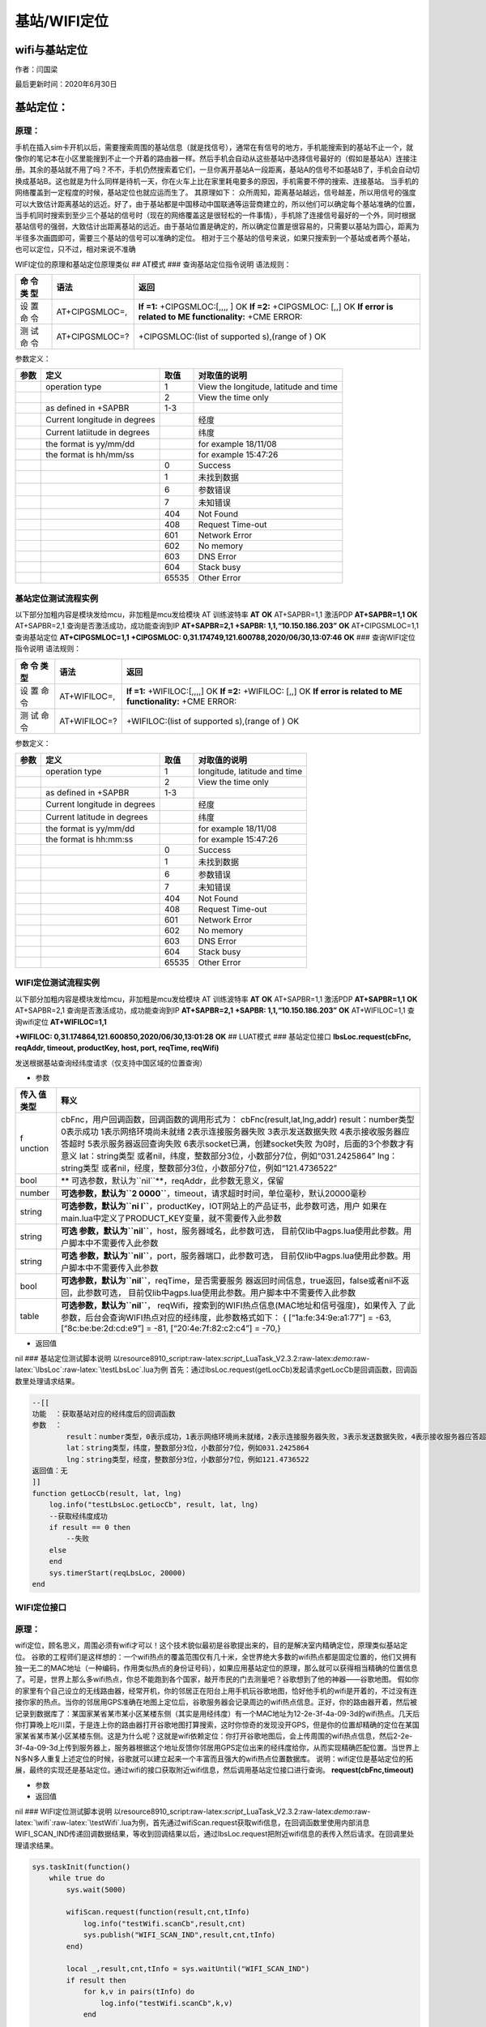 基站/WIFI定位
=============

wifi与基站定位
--------------

作者：闫国梁

最后更新时间：2020年6月30日

基站定位：
----------

原理：
~~~~~~

手机在插入sim卡开机以后，需要搜索周围的基站信息（就是找信号），通常在有信号的地方，手机能搜索到的基站不止一个，就像你的笔记本在小区里能搜到不止一个开着的路由器一样。然后手机会自动从这些基站中选择信号最好的（假如是基站A）连接注册。其余的基站就不用了吗？不不，手机仍然搜索着它们，一旦你离开基站A一段距离，基站A的信号不如基站B了，手机会自动切换成基站B。这也就是为什么同样是待机一天，你在火车上比在家里耗电要多的原因，手机需要不停的搜索、连接基站。
当手机的网络覆盖到一定程度的时候，基站定位也就应运而生了。 其原理如下：
众所周知，距离基站越远，信号越差，所以用信号的强度可以大致估计距离基站的远近。好了，由于基站都是中国移动中国联通等运营商建立的，所以他们可以确定每个基站准确的位置，当手机同时搜索到至少三个基站的信号时（现在的网络覆盖这是很轻松的一件事情），手机除了连接信号最好的一个外，同时根据基站信号的强弱，大致估计出距离基站的远近。由于基站位置是确定的，所以确定位置是很容易的，只需要以基站为圆心，距离为半径多次画圆即可，需要三个基站的信号可以准确的定位。
相对于三个基站的信号来说，如果只搜索到一个基站或者两个基站，也可以定位，只不过，相对来说不准确

WIFI定位的原理和基站定位原理类似 ## AT模式 ### 查询基站定位指令说明
语法规则：

+-----+------------------+---------------------------------------------+
| 命  | 语法             | 返回                                        |
| 令  |                  |                                             |
| 类  |                  |                                             |
| 型  |                  |                                             |
+=====+==================+=============================================+
| 设  | AT+CIPGSMLOC=,   | **If =1:** +CIPGSMLOC:[,,,, ] OK **If =2:** |
| 置  |                  | +CIPGSMLOC: [,,] OK **If error is related   |
| 命  |                  | to ME functionality:** +CME ERROR:          |
| 令  |                  |                                             |
+-----+------------------+---------------------------------------------+
| 测  | AT+CIPGSMLOC=?   | +CIPGSMLOC:(list of supported s),(range of  |
| 试  |                  | ) OK                                        |
| 命  |                  |                                             |
| 令  |                  |                                             |
+-----+------------------+---------------------------------------------+

参数定义：

+------+-------------------------+-------+-------------------------+
| 参数 | 定义                    | 取值  | 对取值的说明            |
+======+=========================+=======+=========================+
|      | operation type          | 1     | View the longitude,     |
|      |                         |       | latitude and time       |
+------+-------------------------+-------+-------------------------+
|      |                         | 2     | View the time only      |
+------+-------------------------+-------+-------------------------+
|      | as defined in +SAPBR    | 1-3   |                         |
+------+-------------------------+-------+-------------------------+
|      | Current                 |       |  经度                   |
|      | longitude in degrees    |       |                         |
+------+-------------------------+-------+-------------------------+
|      | Current latiitude in    |       | 纬度                    |
|      | degrees                 |       |                         |
+------+-------------------------+-------+-------------------------+
|      | the format is yy/mm/dd  |       | for example 18/11/08    |
+------+-------------------------+-------+-------------------------+
|      | the format is hh/mm/ss  |       | for example 15:47:26    |
+------+-------------------------+-------+-------------------------+
|      |                         | 0     | Success                 |
+------+-------------------------+-------+-------------------------+
|      |                         | 1     | 未找到数据              |
+------+-------------------------+-------+-------------------------+
|      |                         | 6     | 参数错误                |
+------+-------------------------+-------+-------------------------+
|      |                         | 7     | 未知错误                |
+------+-------------------------+-------+-------------------------+
|      |                         | 404   | Not Found               |
+------+-------------------------+-------+-------------------------+
|      |                         | 408   | Request Time-out        |
+------+-------------------------+-------+-------------------------+
|      |                         | 601   | Network Error           |
+------+-------------------------+-------+-------------------------+
|      |                         | 602   | No memory               |
+------+-------------------------+-------+-------------------------+
|      |                         | 603   | DNS Error               |
+------+-------------------------+-------+-------------------------+
|      |                         | 604   | Stack busy              |
+------+-------------------------+-------+-------------------------+
|      |                         | 65535 | Other Error             |
+------+-------------------------+-------+-------------------------+

基站定位测试流程实例
~~~~~~~~~~~~~~~~~~~~

以下部分加粗内容是模块发给mcu，非加粗是mcu发给模块 AT 训练波特率 **AT**
**OK** AT+SAPBR=1,1 激活PDP **AT+SAPBR=1,1** **OK** AT+SAPBR=2,1
查询是否激活成功，成功能查询到IP **AT+SAPBR=2,1** **+SAPBR:
1,1,“10.150.186.203”** **OK** AT+CIPGSMLOC=1,1 查询基站定位
**AT+CIPGSMLOC=1,1** **+CIPGSMLOC:
0,31.174749,121.600788,2020/06/30,13:07:46** **OK** ###
查询WIFI定位指令说明 语法规则：

+-----+-----------------+----------------------------------------------+
| 命  | 语法            | 返回                                         |
| 令  |                 |                                              |
| 类  |                 |                                              |
| 型  |                 |                                              |
+=====+=================+==============================================+
| 设  | AT+WIFILOC=,    | **If =1:** +WIFILOC:[,,,,] OK **If =2:**     |
| 置  |                 | +WIFILOC: [,,] OK **If error is related to   |
| 命  |                 | ME functionality:** +CME ERROR:              |
| 令  |                 |                                              |
+-----+-----------------+----------------------------------------------+
| 测  | AT+WIFILOC=?    | +WIFILOC:(list of supported s),(range of )   |
| 试  |                 | OK                                           |
| 命  |                 |                                              |
| 令  |                 |                                              |
+-----+-----------------+----------------------------------------------+

参数定义：

==== ============================ ===== ============================
参数 定义                         取值  对取值的说明
==== ============================ ===== ============================
\    operation type               1     longitude, latitude and time
\                                 2     View the time only
\    as defined in +SAPBR         1-3    
\    Current longitude in degrees       经度
\    Current latitude in degrees        纬度
\    the format is yy/mm/dd             for example 18/11/08
\    the format is hh:mm:ss             for example 15:47:26
\                                 0     Success
\                                 1     未找到数据
\                                 6     参数错误
\                                 7     未知错误
\                                 404   Not Found
\                                 408   Request Time-out
\                                 601   Network Error
\                                 602   No memory
\                                 603   DNS Error
\                                 604   Stack busy
\                                 65535 Other Error
==== ============================ ===== ============================

WIFI定位测试流程实例
~~~~~~~~~~~~~~~~~~~~

以下部分加粗内容是模块发给mcu，非加粗是mcu发给模块 AT 训练波特率 **AT**
**OK** AT+SAPBR=1,1 激活PDP **AT+SAPBR=1,1** **OK** AT+SAPBR=2,1
查询是否激活成功，成功能查询到IP **AT+SAPBR=2,1** **+SAPBR:
1,1,“10.150.186.203”** **OK** AT+WIFILOC=1,1 查询wifi定位
**AT+WIFILOC=1,1**

**+WIFILOC: 0,31.174864,121.600850,2020/06/30,13:01:28** **OK** ##
LUAT模式 ### 基站定位接口 **lbsLoc.request(cbFnc, reqAddr, timeout,
productKey, host, port, reqTime, reqWifi)**

发送根据基站查询经纬度请求（仅支持中国区域的位置查询）

-  参数

+---------+------------------------------------------------------------+
| 传入    | 释义                                                       |
| 值类型  |                                                            |
+=========+============================================================+
| f       | cbFnc，用户回调函数，回调函数的调用形式为：                |
| unction | cbFnc(result,lat,lng,addr) result：number类型 0表示成功    |
|         | 1表示网络环境尚未就绪 2表示连接服务器失败                  |
|         | 3表示发送数据失败 4表示接收服务器应答超时                  |
|         | 5表示服务器返回查询失败 6表示socket已满，创建socket失败    |
|         | 为0时，后面的3个参数才有意义                               |
|         | lat：string类型                                            |
|         | 或者nil，纬度，整数部分3位，小数部分7位，例如“031.2425864” |
|         | lng：string类型                                            |
|         | 或者nil，经度，整数部分3位，小数部分7位，例如“121.4736522” |
+---------+------------------------------------------------------------+
| bool    | **                                                         |
|         | 可选参数，默认为\ ``nil``**\ ，reqAddr，此参数无意义，保留 |
+---------+------------------------------------------------------------+
| number  | **可选参数，默认为\ ``2                                    |
|         | 0000``**\ ，timeout，请求超时时间，单位毫秒，默认20000毫秒 |
+---------+------------------------------------------------------------+
| string  | **可选参数，默认为\ ``ni                                   |
|         | l``**\ ，productKey，IOT网站上的产品证书，此参数可选，用户 |
|         | 如果在main.lua中定义了PRODUCT_KEY变量，就不需要传入此参数  |
+---------+------------------------------------------------------------+
| string  | **可选                                                     |
|         | 参数，默认为\ ``nil``**\ ，host，服务器域名，此参数可选，  |
|         | 目前仅lib中agps.lua使用此参数。用户脚本中不需要传入此参数  |
+---------+------------------------------------------------------------+
| string  | **可选                                                     |
|         | 参数，默认为\ ``nil``**\ ，port，服务器端口，此参数可选，  |
|         | 目前仅lib中agps.lua使用此参数。用户脚本中不需要传入此参数  |
+---------+------------------------------------------------------------+
| bool    | **可选参数，默认为\ ``nil``**\ ，reqTime，是否需要服务     |
|         | 器返回时间信息，true返回，false或者nil不返回，此参数可选， |
|         | 目前仅lib中agps.lua使用此参数。用户脚本中不需要传入此参数  |
+---------+------------------------------------------------------------+
| table   | **可选参数，默认为\ ``nil``**\ ，                          |
|         | reqWifi，搜索到的WIFI热点信息(MAC地址和信号强度)，如果传入 |
|         | 了此参数，后台会查询WIFI热点对应的经纬度，此参数格式如下： |
|         | { [“1a:fe:34:9e:a1:77”] = -63, [“8c:be:be:2d:cd:e9”] =     |
|         | -81, [“20:4e:7f:82:c2:c4”] = -70,}                         |
+---------+------------------------------------------------------------+

-  返回值

nil ### 基站定位测试脚本说明
以resource\8910_script:raw-latex:`\script`\_LuaTask_V2.3.2:raw-latex:`\demo`:raw-latex:`\lbsLoc`:raw-latex:`\testLbsLoc`.lua为例
首先：通过lbsLoc.request(getLocCb)发起请求getLocCb是回调函数，回调函数里处理请求结果。

.. code:: lua

   --[[
   功能  ：获取基站对应的经纬度后的回调函数
   参数  ：
           result：number类型，0表示成功，1表示网络环境尚未就绪，2表示连接服务器失败，3表示发送数据失败，4表示接收服务器应答超时，5表示服务器返回查询失败；为0时，后面的3个参数才有意义
           lat：string类型，纬度，整数部分3位，小数部分7位，例如031.2425864
           lng：string类型，经度，整数部分3位，小数部分7位，例如121.4736522
   返回值：无
   ]]
   function getLocCb(result, lat, lng)
       log.info("testLbsLoc.getLocCb", result, lat, lng)
       --获取经纬度成功
       if result == 0 then
           --失败
       else
       end
       sys.timerStart(reqLbsLoc, 20000)
   end

WIFI定位接口
~~~~~~~~~~~~

.. _原理-1:

原理：
~~~~~~

wifi定位，顾名思义，周围必须有wifi才可以！这个技术貌似最初是谷歌提出来的，目的是解决室内精确定位，原理类似基站定位。
谷歌的工程师们是这样想的：一个wifi热点的覆盖范围仅有几十米，全世界绝大多数的wifi热点都是固定位置的，他们又拥有独一无二的MAC地址（一种编码，作用类似热点的身份证号码），如果应用基站定位的原理，那么就可以获得相当精确的位置信息了。可是，世界上那么多wifi热点，你总不能跑到各个国家，敲开市民的门去测量吧？谷歌想到了他的神器——谷歌地图。
假如你的家里有个自己设立的无线路由器，经常开机，你的邻居正在阳台上用手机玩谷歌地图，恰好他手机的wifi是开着的，不过没有连接你家的热点。当你的邻居用GPS准确在地图上定位后，谷歌服务器会记录周边的wifi热点信息。正好，你的路由器开着，然后被记录到数据库了：某国家某省某市某小区某楼东侧（其实是用经纬度）有一个MAC地址为12-2e-3f-4a-09-3d的wifi热点。几天后你打算晚上吃川菜，于是连上你的路由器打开谷歌地图打算搜索，这时你惊奇的发现没开GPS，但是你的位置却精确的定位在某国家某省某市某小区某楼东侧。这是为什么呢？这就是wifi依赖定位：你打开谷歌地图后，会上传周围的wifi热点信息，然后2-2e-3f-4a-09-3d上传到服务器上，服务器根据这个地址反馈你邻居用GPS定位出来的经纬度给你，从而实现精确匹配位置。当世界上N多N多人重复上述定位的时候，谷歌就可以建立起来一个丰富而且强大的wifi热点位置数据库。
说明：wifi定位是基站定位的拓展，最终的实现还是基站定位。通过wifi的接口获取附近wifi信息，然后调用基站定位接口进行查询。
**request(cbFnc,timeout)**

-  参数

-  返回值

nil ### WIFI定位测试脚本说明
以resource\8910_script:raw-latex:`\script`\_LuaTask_V2.3.2:raw-latex:`\demo`:raw-latex:`\wifi`:raw-latex:`\testWifi`.lua为例，首先通过wifiScan.request获取wifi信息，在回调函数里使用内部消息WIFI_SCAN_IND传递回调数据结果，等收到回调结果以后，通过lbsLoc.request把附近wifi信息的表传入然后请求。在回调里处理请求结果。

.. code:: lua

   sys.taskInit(function()
       while true do
           sys.wait(5000)
           
           wifiScan.request(function(result,cnt,tInfo)
               log.info("testWifi.scanCb",result,cnt)
               sys.publish("WIFI_SCAN_IND",result,cnt,tInfo)
           end)
           
           local _,result,cnt,tInfo = sys.waitUntil("WIFI_SCAN_IND")
           if result then
               for k,v in pairs(tInfo) do
                   log.info("testWifi.scanCb",k,v)
               end
               
               lbsLoc.request(function(result,lat,lng)
                   log.info("testLbsLoc.getLocCb",result,lat,lng)
                   sys.publish("LBS_WIFI_LOC_IND",result,lat,lng)
               end,false,false,false,false,false,false,tInfo)
               local _,result,lat,lng = sys.waitUntil("LBS_WIFI_LOC_IND")
           end
       end
   end)

其他补充：用户也可以通过其他平台接口进行定位，可以通过\ **wifiScan.request**\ 、\ **net.getCellInfo、net.getCellInfoExt**\ 等接口获取附近基站和wifi信息以后通过其他平台进行定位。
